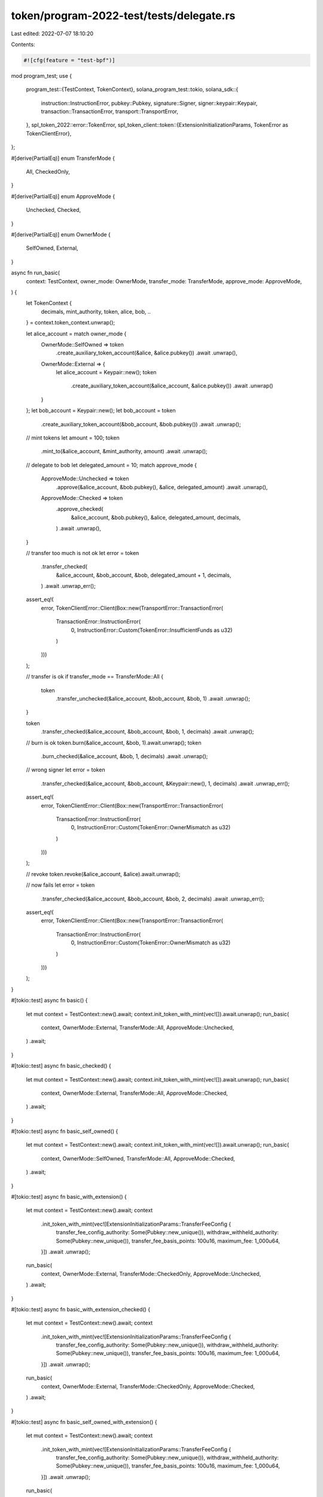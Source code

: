 token/program-2022-test/tests/delegate.rs
=========================================

Last edited: 2022-07-07 18:10:20

Contents:

.. code-block:: rs

    #![cfg(feature = "test-bpf")]

mod program_test;
use {
    program_test::{TestContext, TokenContext},
    solana_program_test::tokio,
    solana_sdk::{
        instruction::InstructionError, pubkey::Pubkey, signature::Signer, signer::keypair::Keypair,
        transaction::TransactionError, transport::TransportError,
    },
    spl_token_2022::error::TokenError,
    spl_token_client::token::{ExtensionInitializationParams, TokenError as TokenClientError},
};

#[derive(PartialEq)]
enum TransferMode {
    All,
    CheckedOnly,
}

#[derive(PartialEq)]
enum ApproveMode {
    Unchecked,
    Checked,
}

#[derive(PartialEq)]
enum OwnerMode {
    SelfOwned,
    External,
}

async fn run_basic(
    context: TestContext,
    owner_mode: OwnerMode,
    transfer_mode: TransferMode,
    approve_mode: ApproveMode,
) {
    let TokenContext {
        decimals,
        mint_authority,
        token,
        alice,
        bob,
        ..
    } = context.token_context.unwrap();

    let alice_account = match owner_mode {
        OwnerMode::SelfOwned => token
            .create_auxiliary_token_account(&alice, &alice.pubkey())
            .await
            .unwrap(),
        OwnerMode::External => {
            let alice_account = Keypair::new();
            token
                .create_auxiliary_token_account(&alice_account, &alice.pubkey())
                .await
                .unwrap()
        }
    };
    let bob_account = Keypair::new();
    let bob_account = token
        .create_auxiliary_token_account(&bob_account, &bob.pubkey())
        .await
        .unwrap();

    // mint tokens
    let amount = 100;
    token
        .mint_to(&alice_account, &mint_authority, amount)
        .await
        .unwrap();

    // delegate to bob
    let delegated_amount = 10;
    match approve_mode {
        ApproveMode::Unchecked => token
            .approve(&alice_account, &bob.pubkey(), &alice, delegated_amount)
            .await
            .unwrap(),
        ApproveMode::Checked => token
            .approve_checked(
                &alice_account,
                &bob.pubkey(),
                &alice,
                delegated_amount,
                decimals,
            )
            .await
            .unwrap(),
    }

    // transfer too much is not ok
    let error = token
        .transfer_checked(
            &alice_account,
            &bob_account,
            &bob,
            delegated_amount + 1,
            decimals,
        )
        .await
        .unwrap_err();
    assert_eq!(
        error,
        TokenClientError::Client(Box::new(TransportError::TransactionError(
            TransactionError::InstructionError(
                0,
                InstructionError::Custom(TokenError::InsufficientFunds as u32)
            )
        )))
    );

    // transfer is ok
    if transfer_mode == TransferMode::All {
        token
            .transfer_unchecked(&alice_account, &bob_account, &bob, 1)
            .await
            .unwrap();
    }

    token
        .transfer_checked(&alice_account, &bob_account, &bob, 1, decimals)
        .await
        .unwrap();

    // burn is ok
    token.burn(&alice_account, &bob, 1).await.unwrap();
    token
        .burn_checked(&alice_account, &bob, 1, decimals)
        .await
        .unwrap();

    // wrong signer
    let error = token
        .transfer_checked(&alice_account, &bob_account, &Keypair::new(), 1, decimals)
        .await
        .unwrap_err();
    assert_eq!(
        error,
        TokenClientError::Client(Box::new(TransportError::TransactionError(
            TransactionError::InstructionError(
                0,
                InstructionError::Custom(TokenError::OwnerMismatch as u32)
            )
        )))
    );

    // revoke
    token.revoke(&alice_account, &alice).await.unwrap();

    // now fails
    let error = token
        .transfer_checked(&alice_account, &bob_account, &bob, 2, decimals)
        .await
        .unwrap_err();
    assert_eq!(
        error,
        TokenClientError::Client(Box::new(TransportError::TransactionError(
            TransactionError::InstructionError(
                0,
                InstructionError::Custom(TokenError::OwnerMismatch as u32)
            )
        )))
    );
}

#[tokio::test]
async fn basic() {
    let mut context = TestContext::new().await;
    context.init_token_with_mint(vec![]).await.unwrap();
    run_basic(
        context,
        OwnerMode::External,
        TransferMode::All,
        ApproveMode::Unchecked,
    )
    .await;
}

#[tokio::test]
async fn basic_checked() {
    let mut context = TestContext::new().await;
    context.init_token_with_mint(vec![]).await.unwrap();
    run_basic(
        context,
        OwnerMode::External,
        TransferMode::All,
        ApproveMode::Checked,
    )
    .await;
}

#[tokio::test]
async fn basic_self_owned() {
    let mut context = TestContext::new().await;
    context.init_token_with_mint(vec![]).await.unwrap();
    run_basic(
        context,
        OwnerMode::SelfOwned,
        TransferMode::All,
        ApproveMode::Checked,
    )
    .await;
}

#[tokio::test]
async fn basic_with_extension() {
    let mut context = TestContext::new().await;
    context
        .init_token_with_mint(vec![ExtensionInitializationParams::TransferFeeConfig {
            transfer_fee_config_authority: Some(Pubkey::new_unique()),
            withdraw_withheld_authority: Some(Pubkey::new_unique()),
            transfer_fee_basis_points: 100u16,
            maximum_fee: 1_000u64,
        }])
        .await
        .unwrap();
    run_basic(
        context,
        OwnerMode::External,
        TransferMode::CheckedOnly,
        ApproveMode::Unchecked,
    )
    .await;
}

#[tokio::test]
async fn basic_with_extension_checked() {
    let mut context = TestContext::new().await;
    context
        .init_token_with_mint(vec![ExtensionInitializationParams::TransferFeeConfig {
            transfer_fee_config_authority: Some(Pubkey::new_unique()),
            withdraw_withheld_authority: Some(Pubkey::new_unique()),
            transfer_fee_basis_points: 100u16,
            maximum_fee: 1_000u64,
        }])
        .await
        .unwrap();
    run_basic(
        context,
        OwnerMode::External,
        TransferMode::CheckedOnly,
        ApproveMode::Checked,
    )
    .await;
}

#[tokio::test]
async fn basic_self_owned_with_extension() {
    let mut context = TestContext::new().await;
    context
        .init_token_with_mint(vec![ExtensionInitializationParams::TransferFeeConfig {
            transfer_fee_config_authority: Some(Pubkey::new_unique()),
            withdraw_withheld_authority: Some(Pubkey::new_unique()),
            transfer_fee_basis_points: 100u16,
            maximum_fee: 1_000u64,
        }])
        .await
        .unwrap();
    run_basic(
        context,
        OwnerMode::SelfOwned,
        TransferMode::CheckedOnly,
        ApproveMode::Checked,
    )
    .await;
}


